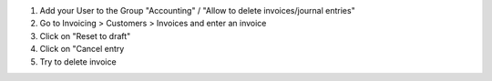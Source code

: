 #. Add your User to the Group "Accounting" / "Allow to delete invoices/journal entries"
#. Go to Invoicing > Customers > Invoices and enter an invoice
#. Click on "Reset to draft"
#. Click on "Cancel entry
#. Try to delete invoice
